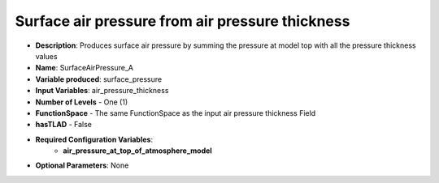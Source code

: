 .. _top-vader-recipe-surfaceairpressurea:

Surface air pressure from air pressure thickness
================================================

* **Description**: Produces surface air pressure by summing the pressure at model top with all the pressure thickness values
* **Name**: SurfaceAirPressure_A
* **Variable produced**: surface_pressure
* **Input Variables**: air_pressure_thickness
* **Number of Levels** - One (1)
* **FunctionSpace** - The same FunctionSpace as the input air pressure thickness Field
* **hasTLAD** - False
* **Required Configuration Variables**:
    * **air_pressure_at_top_of_atmosphere_model**
* **Optional Parameters**: None